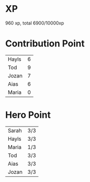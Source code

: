 * XP
  960 xp, total 6900/10000xp
* Contribution Point
  | Hayls | 6 |
  | Tod   | 9 |
  | Jozan | 7 |
  | Aias  | 6 |
  | Maria | 0 |
* Hero Point
  | Sarah | 3/3 |
  | Hayls | 3/3 |
  | Maria | 1/3 |
  | Tod   | 3/3 |
  | Aias  | 3/3 |
  | Jozan | 3/3 |
